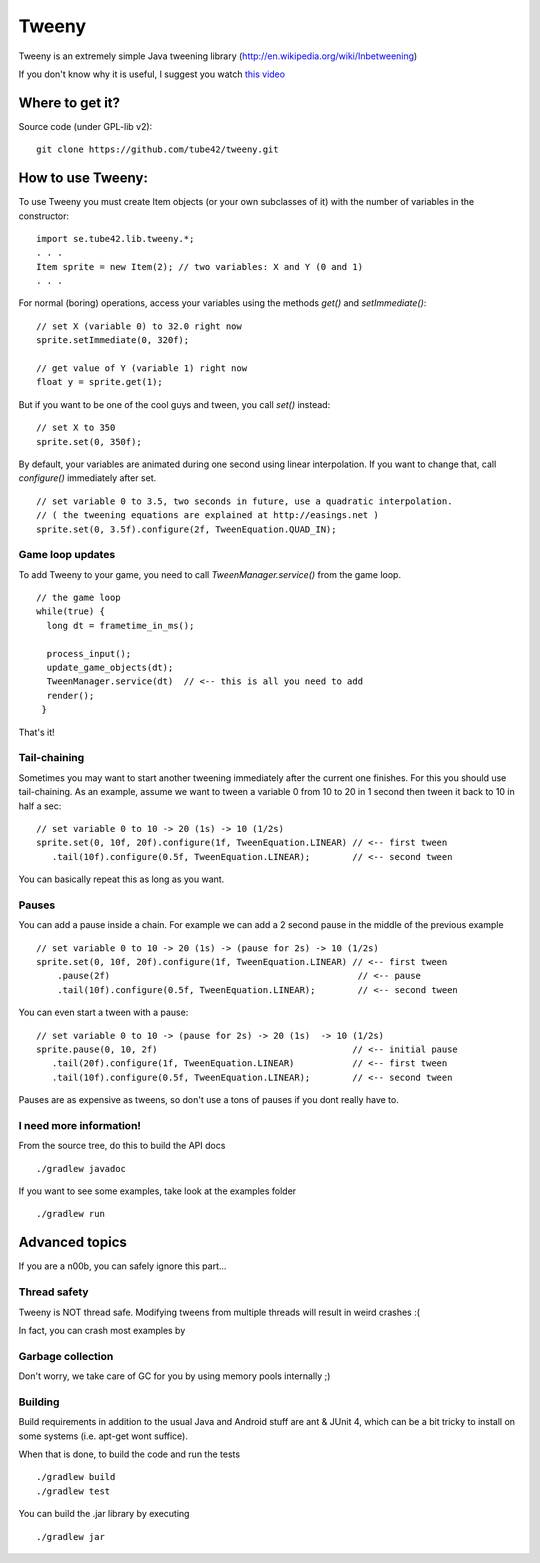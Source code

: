 Tweeny
======

Tweeny is an extremely simple Java tweening library (http://en.wikipedia.org/wiki/Inbetweening)

If you don't know why it is useful, I suggest you watch `this video <http://www.youtube.com/watch?v=Fy0aCDmgnxg>`_ 


Where to get it?
----------------

Source code (under GPL-lib v2):
:: 
 git clone https://github.com/tube42/tweeny.git


How to use Tweeny:
------------------
To use Tweeny you must create Item objects (or your own subclasses of it) with the number of variables in the constructor:
::
    import se.tube42.lib.tweeny.*;
    . . .
    Item sprite = new Item(2); // two variables: X and Y (0 and 1)
    . . .  


For normal (boring) operations, access your variables using the methods *get()* and *setImmediate()*:
::
 // set X (variable 0) to 32.0 right now
 sprite.setImmediate(0, 320f);
 
 // get value of Y (variable 1) right now
 float y = sprite.get(1);

But if you want to be one of the cool guys and tween, you call *set()* instead:
::
 // set X to 350
 sprite.set(0, 350f);

By default, your variables are animated during one second using linear interpolation.
If you want to change that, call *configure()* immediately after set.
::
 // set variable 0 to 3.5, two seconds in future, use a quadratic interpolation.
 // ( the tweening equations are explained at http://easings.net )
 sprite.set(0, 3.5f).configure(2f, TweenEquation.QUAD_IN);

Game loop updates
~~~~~~~~~~~~~~~~~
To add Tweeny to your game, you need to call *TweenManager.service()* from the game loop. 
::
 // the game loop
 while(true) {
   long dt = frametime_in_ms();

   process_input();
   update_game_objects(dt);   
   TweenManager.service(dt)  // <-- this is all you need to add
   render();
  }

That's it!


Tail-chaining
~~~~~~~~~~~~~
Sometimes you may want to start another tweening immediately after the current one finishes.
For this you should use tail-chaining.
As an example, assume we want to tween a variable 0 from 10 to 20 in 1 second then tween it back to 10 in half a sec:
::
 // set variable 0 to 10 -> 20 (1s) -> 10 (1/2s)
 sprite.set(0, 10f, 20f).configure(1f, TweenEquation.LINEAR) // <-- first tween
    .tail(10f).configure(0.5f, TweenEquation.LINEAR);        // <-- second tween

You can basically repeat this as long as you want.

Pauses
~~~~~~
You can add a pause inside a chain. For example we can add a 2 second pause in the middle of the previous example
::
    // set variable 0 to 10 -> 20 (1s) -> (pause for 2s) -> 10 (1/2s)
    sprite.set(0, 10f, 20f).configure(1f, TweenEquation.LINEAR) // <-- first tween
        .pause(2f)                                               // <-- pause
        .tail(10f).configure(0.5f, TweenEquation.LINEAR);        // <-- second tween

You can even start a tween with a pause:
::
 // set variable 0 to 10 -> (pause for 2s) -> 20 (1s)  -> 10 (1/2s)
 sprite.pause(0, 10, 2f)                                     // <-- initial pause
    .tail(20f).configure(1f, TweenEquation.LINEAR)           // <-- first tween
    .tail(10f).configure(0.5f, TweenEquation.LINEAR);        // <-- second tween

Pauses are as expensive as tweens, so don't use a tons of pauses if you dont really have to.     

I need more information!
~~~~~~~~~~~~~~~~~~~~~~~~
From the source tree, do this to build the API docs
::
 ./gradlew javadoc

If you want to see some examples, take look at the examples folder
::
 ./gradlew run


Advanced topics
---------------
If you are a n00b, you can safely ignore this part...


Thread safety
~~~~~~~~~~~~~
Tweeny is NOT thread safe. Modifying tweens from multiple threads will result in weird crashes :(

In fact, you can crash most examples by 

Garbage collection
~~~~~~~~~~~~~~~~~~
Don't worry, we take care of GC for you by using memory pools internally ;)

Building
~~~~~~~~
Build requirements in addition to the usual Java and Android stuff are ant & JUnit 4, 
which can be a bit tricky to install on some systems (i.e. apt-get wont suffice).
 
When that is done, to build the code and run the tests
::
 ./gradlew build
 ./gradlew test

You can build the .jar library by executing
::
 ./gradlew jar

